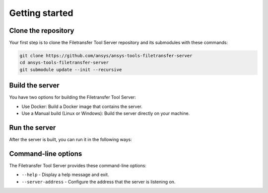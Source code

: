 .. _getting_started:

Getting started
---------------

Clone the repository
~~~~~~~~~~~~~~~~~~~~

Your first step is to clone the Filetransfer Tool Server repository and its submodules
with these commands:

.. code-block:: bash

    git clone https://github.com/ansys/ansys-tools-filetransfer-server
    cd ansys-tools-filetransfer-server
    git submodule update --init --recursive


Build the server
~~~~~~~~~~~~~~~~

You have two options for building the Filetransfer Tool Server:

- Use Docker: Build a Docker image that contains the server.
- Use a Manual build (Linux or Windows): Build the server directly on your machine.

.. tab-set::

    .. tab-item:: Docker

        To build the Docker image, run the following command from the root of the repository:

        .. code-block:: bash

            docker build -f docker/Dockerfile . --tag filetransfer-tool-server

    .. tab-item:: Linux

        To build on Linux, you must have these tools installed:

        - ``python3``
        - ``cmake``
        - ``g++`` compiler

        First, you must install the development dependencies:

        .. code-block:: bash

            python3 -m pip install pipx
            pipx ensurepath
            pipx install 'poetry>=1.8.0'
            poetry install

        Then, use Conan to fetch the C++ dependencies:

        .. code-block:: bash

            poetry run conan install -of build --build missing --profile:host=./conan/linux_x86_64_Release --profile:build=./conan/linux_x86_64_Release ./conan

        Finally, use CMake to configure and build the project:

        .. code-block:: bash

            cmake -B build . -DCMAKE_TOOLCHAIN_FILE='build/conan_toolchain.cmake' -DCMAKE_BUILD_TYPE=Release
            cmake --build build --config Release --parallel

    .. tab-item:: Windows

        To build on Windows, you must have these tools installed:

        - ``python``
        - ``cmake``
        - MSVC compiler

        First, you must install the development dependencies:

        .. code-block:: powershell

            python -m pip install pipx
            pipx ensurepath
            pipx install poetry
            poetry install

        Then, use Conan to fetch the C++ dependencies:

        .. code-block:: powershell

            poetry run conan install -of build --build missing --profile:host=.\conan\windows_x86_64_Release --profile:build=.\conan\windows_x86_64_Release .\conan

        Finally, use CMake to configure and build the project:

        .. code-block:: powershell

            cmake -B build . -DCMAKE_TOOLCHAIN_FILE='build/conan_toolchain.cmake' -DCMAKE_BUILD_TYPE=Release
            cmake --build build --config Release --parallel


Run the server
~~~~~~~~~~~~~~

After the server is built, you can run it in the following ways:

.. tab-set::

    .. tab-item:: Docker

        .. code-block:: bash

            docker run -p 50000:50000 filetransfer-tool-server

        This starts the server and exposes it on port 50000.

        To make the uploaded files available to another process, you can share a volume between two Docker containers. A Docker Compose file might look like this:

        .. code-block:: yaml

            version: '3.8'
            services:
              other-service:
                restart: unless-stopped
                image: <other_service_image>
                <any other options needed for this service>
                working_dir: /home/container/workdir
                volumes:
                  - "shared_data:/home/container/workdir/"
                user: "1000:1000"
              ansys-tools-filetransfer:
                restart: unless-stopped
                image: filetransfer-tool-server
                ports:
                  - "50000:50000"
                working_dir: /home/container/workdir
                volumes:
                  - "shared_data:/home/container/workdir/"
                user: "1000:1000"

            volumes:
              shared_data:


    .. tab-item:: Linux

        .. code-block:: bash

            ./build/src/server --server-address localhost:50000


    .. tab-item:: Windows

        .. code-block:: powershell

            .\build\src\Release\server.exe --server-address localhost:50000


Command-line options
~~~~~~~~~~~~~~~~~~~~

The Filetransfer Tool Server provides these command-line options:

- ``--help`` - Display a help message and exit.
- ``--server-address`` - Configure the address that the server is listening on.
